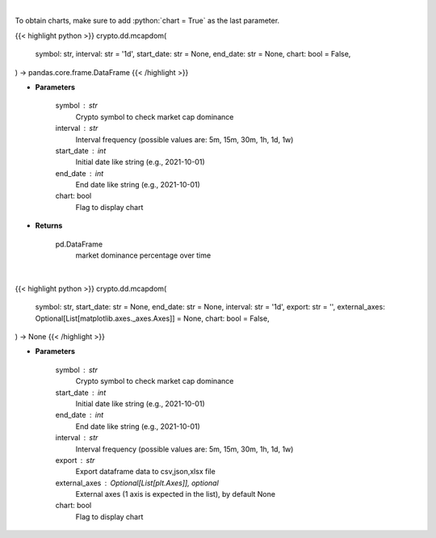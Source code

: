 .. role:: python(code)
    :language: python
    :class: highlight

|

To obtain charts, make sure to add :python:`chart = True` as the last parameter.

.. raw:: html

    <h3>
    > Getting data
    </h3>

{{< highlight python >}}
crypto.dd.mcapdom(
    symbol: str,
    interval: str = '1d',
    start_date: str = None,
    end_date: str = None,
    chart: bool = False,
) -> pandas.core.frame.DataFrame
{{< /highlight >}}

.. raw:: html

    <p>
    Returns market dominance of a coin over time
    [Source: https://messari.io/]
    </p>

* **Parameters**

    symbol : str
        Crypto symbol to check market cap dominance
    interval : str
        Interval frequency (possible values are: 5m, 15m, 30m, 1h, 1d, 1w)
    start_date : int
        Initial date like string (e.g., 2021-10-01)
    end_date : int
        End date like string (e.g., 2021-10-01)
    chart: bool
       Flag to display chart


* **Returns**

    pd.DataFrame
        market dominance percentage over time

|

.. raw:: html

    <h3>
    > Getting charts
    </h3>

{{< highlight python >}}
crypto.dd.mcapdom(
    symbol: str,
    start_date: str = None,
    end_date: str = None,
    interval: str = '1d',
    export: str = '',
    external_axes: Optional[List[matplotlib.axes._axes.Axes]] = None,
    chart: bool = False,
) -> None
{{< /highlight >}}

.. raw:: html

    <p>
    Display market dominance of a coin over time
    [Source: https://messari.io/]
    </p>

* **Parameters**

    symbol : str
        Crypto symbol to check market cap dominance
    start_date : int
        Initial date like string (e.g., 2021-10-01)
    end_date : int
        End date like string (e.g., 2021-10-01)
    interval : str
        Interval frequency (possible values are: 5m, 15m, 30m, 1h, 1d, 1w)
    export : str
        Export dataframe data to csv,json,xlsx file
    external_axes : Optional[List[plt.Axes]], optional
        External axes (1 axis is expected in the list), by default None
    chart: bool
       Flag to display chart

